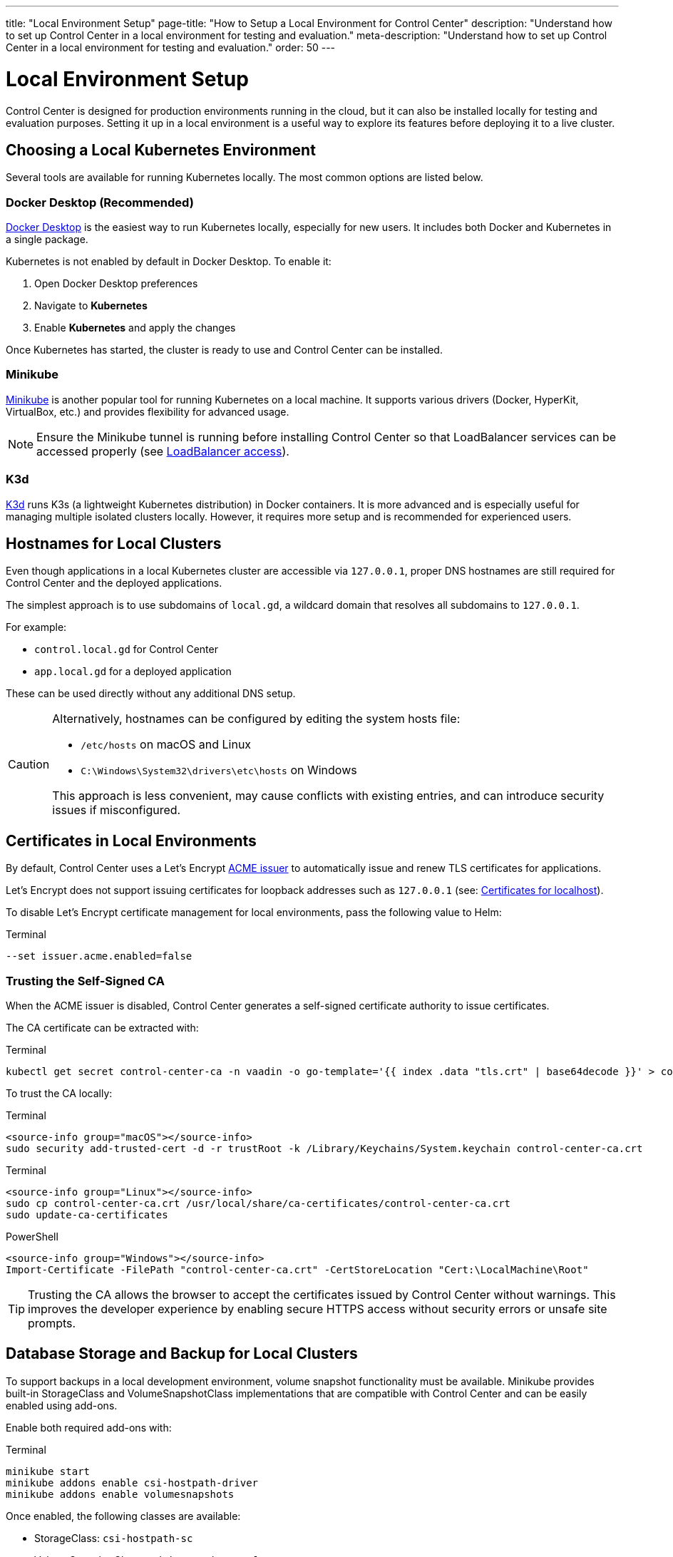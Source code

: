 ---
title: "Local Environment Setup"
page-title: "How to Setup a Local Environment for Control Center"
description: "Understand how to set up Control Center in a local environment for testing and evaluation."
meta-description: "Understand how to set up Control Center in a local environment for testing and evaluation."
order: 50
---

= Local Environment Setup

Control Center is designed for production environments running in the cloud, but it can also be installed locally for testing and evaluation purposes. Setting it up in a local environment is a useful way to explore its features before deploying it to a live cluster.

== Choosing a Local Kubernetes Environment

Several tools are available for running Kubernetes locally. The most common options are listed below.

=== Docker Desktop (Recommended)

link:https://www.docker.com/products/docker-desktop/[Docker Desktop,window=read-later] is the easiest way to run Kubernetes locally, especially for new users. It includes both Docker and Kubernetes in a single package.

Kubernetes is not enabled by default in Docker Desktop. To enable it:

1. Open Docker Desktop preferences
2. Navigate to *Kubernetes*
3. Enable *Kubernetes* and apply the changes

Once Kubernetes has started, the cluster is ready to use and Control Center can be installed.

=== Minikube

link:https://minikube.sigs.k8s.io/[Minikube,window=read-later] is another popular tool for running Kubernetes on a local machine. It supports various drivers (Docker, HyperKit, VirtualBox, etc.) and provides flexibility for advanced usage.

[NOTE]
====
Ensure the Minikube tunnel is running before installing Control Center so that LoadBalancer services can be accessed properly (see link:https://minikube.sigs.k8s.io/docs/handbook/accessing/#loadbalancer-access[LoadBalancer access,window=read-later]).
====

=== K3d

link:https://k3d.io/[K3d,window=read-later] runs K3s (a lightweight Kubernetes distribution) in Docker containers. It is more advanced and is especially useful for managing multiple isolated clusters locally. However, it requires more setup and is recommended for experienced users.

== Hostnames for Local Clusters

Even though applications in a local Kubernetes cluster are accessible via `127.0.0.1`, proper DNS hostnames are still required for Control Center and the deployed applications.

The simplest approach is to use subdomains of `local.gd`, a wildcard domain that resolves all subdomains to `127.0.0.1`.

For example:

* `control.local.gd` for Control Center
* `app.local.gd` for a deployed application

These can be used directly without any additional DNS setup.

[CAUTION]
====
Alternatively, hostnames can be configured by editing the system hosts file:

* [filename]`/etc/hosts` on macOS and Linux
* [filename]`C:\Windows\System32\drivers\etc\hosts` on Windows

This approach is less convenient, may cause conflicts with existing entries, and can introduce security issues if misconfigured.
====

== Certificates in Local Environments

By default, Control Center uses a Let's Encrypt link:https://letsencrypt.org/[ACME issuer,window=read-later] to automatically issue and renew TLS certificates for applications.

Let's Encrypt does not support issuing certificates for loopback addresses such as `127.0.0.1` (see: link:https://letsencrypt.org/docs/certificates-for-localhost/[Certificates for localhost,window=read-later]).

To disable Let's Encrypt certificate management for local environments, pass the following value to Helm:

.Terminal
[source,shell]
----
--set issuer.acme.enabled=false
----

=== Trusting the Self-Signed CA

When the ACME issuer is disabled, Control Center generates a self-signed certificate authority to issue certificates.

The CA certificate can be extracted with:

.Terminal
[source,shell]
----
kubectl get secret control-center-ca -n vaadin -o go-template='{{ index .data "tls.crt" | base64decode }}' > control-center-ca.crt
----

To trust the CA locally:

[.example]
--
.Terminal
[source,shell]
----
<source-info group="macOS"></source-info>
sudo security add-trusted-cert -d -r trustRoot -k /Library/Keychains/System.keychain control-center-ca.crt
----

.Terminal
[source,shell]
----
<source-info group="Linux"></source-info>
sudo cp control-center-ca.crt /usr/local/share/ca-certificates/control-center-ca.crt
sudo update-ca-certificates
----

.PowerShell
[source,powershell]
----
<source-info group="Windows"></source-info>
Import-Certificate -FilePath "control-center-ca.crt" -CertStoreLocation "Cert:\LocalMachine\Root"
----
--

[TIP]
====
Trusting the CA allows the browser to accept the certificates issued by Control Center without warnings.
This improves the developer experience by enabling secure HTTPS access without security errors or unsafe site prompts.
====

[#_database_storage_and_backup_for_local_clusters]
== Database Storage and Backup for Local Clusters

To support backups in a local development environment, volume snapshot functionality must be available.
Minikube provides built-in StorageClass and VolumeSnapshotClass implementations that are compatible with Control Center and can be easily enabled using add-ons.

Enable both required add-ons with:

.Terminal
[source,shell]
----
minikube start
minikube addons enable csi-hostpath-driver
minikube addons enable volumesnapshots
----

Once enabled, the following classes are available:

* StorageClass: `csi-hostpath-sc`
* VolumeSnapshotClass: `csi-hostpath-snapclass`

To confirm they are available:

.Terminal
[source,shell]
----
kubectl get storageclass
kubectl get volumesnapshotclass
----

To configure Control Center to use these classes, set the following Helm values:

.Terminal
[source,shell]
----
--set postgres.storageClass=csi-hostpath-sc
--set postgres.volumeSnapshotClass=csi-hostpath-snapclass
----

This configuration ensures that Postgres data volumes and scheduled snapshot backups use Minikube’s CSI-based local drivers.

== Installing Control Center Locally

To install Control Center in a local environment using a trusted hostname and self-signed certificate:

.Terminal
[source,shell]
----
helm install control-center oci://docker.io/vaadin/control-center \
  --namespace vaadin --create-namespace \
  --set app.host=control.local.gd \
  --set user.email=me@example.com \
  --set issuer.acme.enabled=false
----

== Next Steps

Once installation is complete, continue with the xref:getting-started.adoc#_accessing_control_center[Accessing Control Center] section in the main Getting Started guide.
